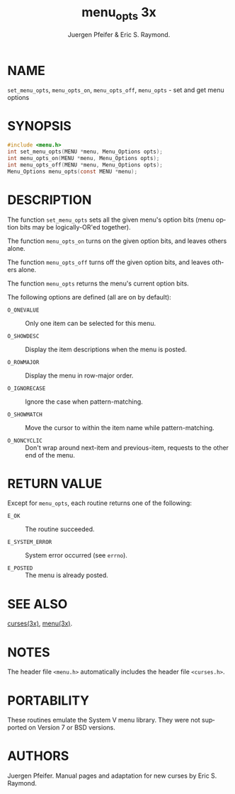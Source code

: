 #+TITLE: menu_opts 3x
#+AUTHOR: Juergen Pfeifer & Eric S. Raymond.
#+LANGUAGE: en
#+STARTUP: showall

* NAME

  =set_menu_opts=, =menu_opts_on=, =menu_opts_off=, =menu_opts= - set
  and get menu options

* SYNOPSIS

  #+BEGIN_SRC c
    #include <menu.h>
    int set_menu_opts(MENU *menu, Menu_Options opts);
    int menu_opts_on(MENU *menu, Menu_Options opts);
    int menu_opts_off(MENU *menu, Menu_Options opts);
    Menu_Options menu_opts(const MENU *menu);
  #+END_SRC

* DESCRIPTION

  The function =set_menu_opts= sets all the given menu's option bits
  (menu option bits may be logically-OR'ed together).

  The function =menu_opts_on= turns on the given option bits, and
  leaves others alone.

  The function =menu_opts_off= turns off the given option bits, and
  leaves others alone.

  The function =menu_opts= returns the menu's current option bits.

  The following options are defined (all are on by default):

  - =O_ONEVALUE=   :: Only one item can be selected for this menu.

  - =O_SHOWDESC=   :: Display the item descriptions when the menu is
                      posted.

  - =O_ROWMAJOR=   :: Display the menu in row-major order.

  - =O_IGNORECASE= :: Ignore the case when pattern-matching.

  - =O_SHOWMATCH=  :: Move the cursor to within the item name while
                      pattern-matching.

  - =O_NONCYCLIC=  :: Don't wrap around next-item and previous-item,
                      requests to the other end of the menu.

* RETURN VALUE

  Except for =menu_opts=, each routine returns one of the following:

  - =E_OK=           :: The routine succeeded.

  - =E_SYSTEM_ERROR= :: System error occurred (see =errno=).

  - =E_POSTED=       :: The menu is already posted.

* SEE ALSO

  [[file:ncurses.3x.org][curses(3x)]], [[file:menu.3x.org][menu(3x)]].

* NOTES

  The header file =<menu.h>= automatically includes the header file
  =<curses.h>=.

* PORTABILITY

  These routines emulate the System V menu library.  They were not
  supported on Version 7 or BSD versions.

* AUTHORS

  Juergen Pfeifer.  Manual pages and adaptation for new curses by Eric
  S. Raymond.
